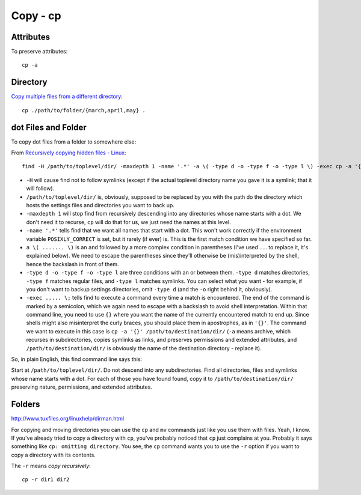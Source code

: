 Copy - cp
*********

.. highlight:: bash

Attributes
==========

To preserve attributes::

  cp -a

Directory
=========

`Copy multiple files from a different directory`_::

  cp ./path/to/folder/{march,april,may} .

dot Files and Folder
====================

To copy dot files from a folder to somewhere else:

From `Recursively copying hidden files - Linux`_::

  find -H /path/to/toplevel/dir/ -maxdepth 1 -name '.*' -a \( -type d -o -type f -o -type l \) -exec cp -a '{}' /path/to/destination/dir/ \;

- ``-H`` will cause find not to follow symlinks (except if the actual
  toplevel directory name you gave it is a symlink; that it will follow).
- ``/path/to/toplevel/dir/`` is, obviously, supposed to be replaced by you
  with the path do the directory which hosts the settings files and
  directories you want to back up.
- ``-maxdepth 1`` will stop find from recursively descending into any
  directories whose name starts with a dot. We don't need it to recurse,
  ``cp`` will do that for us, we just need the names at this level.
- ``-name '.*'`` tells find that we want all names that start with a dot.
  This won't work correctly if the environment variable ``POSIXLY_CORRECT``
  is set, but it rarely (if ever) is. This is the first match condition we
  have specified so far.
- ``a \( ....... \)`` is an ``and`` followed by a more complex condition in
  parentheses (I've used ..... to replace it, it's explained below). We need
  to escape the parentheses since they'll otherwise be (mis)interpreted by
  the shell, hence the backslash in front of them.
- ``-type d -o -type f -o -type l`` are three conditions with an or between
  them. ``-type d`` matches directories, ``-type f`` matches regular files,
  and ``-type l`` matches symlinks. You can select what you want - for
  example, if you don't want to backup settings directories, omit
  ``-type d`` (and the ``-o`` right behind it, obviously).
- ``-exec ..... \;`` tells find to execute a command every time a match is
  encountered. The end of the command is marked by a semicolon, which we
  again need to escape with a backslash to avoid shell interpretation.
  Within that command line, you need to use ``{}`` where you want the name
  of the currently encountered match to end up. Since shells might also
  misinterpret the curly braces, you should place them in apostrophes, as in
  ``'{}'``. The command we want to execute in this case is
  ``cp -a '{}' /path/to/destination/dir/`` (``-a`` means archive, which
  recurses in subdirectories, copies symlinks as links, and preserves
  permissions and extended attributes, and ``/path/to/destination/dir/`` is
  obviously the name of the destination directory - replace it).

So, in plain English, this find command line says this:

Start at ``/path/to/toplevel/dir/``. Do not descend into any subdirectories.
Find all directories, files and symlinks whose name starts with a dot. For
each of those you have found found, copy it to ``/path/to/destination/dir/``
preserving nature, permissions, and extended attributes.

Folders
=======

http://www.tuxfiles.org/linuxhelp/dirman.html

For copying and moving directories you can use the ``cp`` and ``mv`` commands
just like you use them with files.  Yeah, I know.  If you've already tried to
copy a directory with ``cp``, you've probably noticed that ``cp`` just
complains at you.  Probably it says something like ``cp: omitting directory``.
You see, the ``cp`` command wants you to use the ``-r`` option if you want to
copy a directory with its contents.

The ``-r`` means *copy recursively*::

  cp -r dir1 dir2


.. _`Copy multiple files from a different directory`: http://stackoverflow.com/questions/9915822/how-to-copy-multiple-files-from-a-different-directory-using-cp
.. _`Recursively copying hidden files - Linux`: http://serverfault.com/questions/3154/recursively-copying-hidden-files-linux
